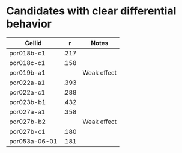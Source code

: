 * Candidates with clear differential behavior
  | Cellid        |    r | Notes         |
  |---------------+------+---------------|
  | por018b-c1    | .217 |               |
  | por018c-c1    | .158 |               |
  | por019b-a1    |      | Weak effect   |
  | por022a-a1    | .393 |               |
  | por022a-c1    | .288 |               |
  | por023b-b1    | .432 |               |
  | por027a-a1    | .358 |               |
  | por027b-b2    |      | Weak effect   |
  | por027b-c1    | .180 |               |
  | por053a-06-01 | .181 |               |
